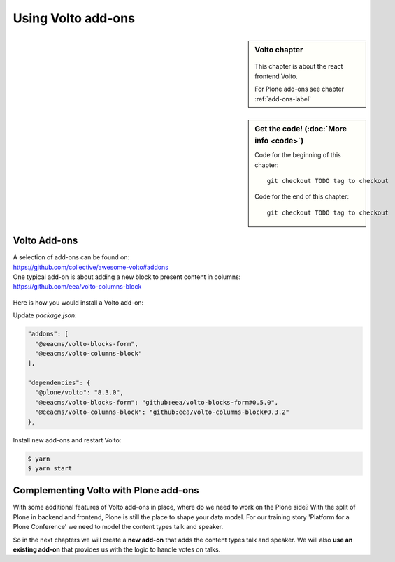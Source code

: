 .. _volto_addon-label:

Using Volto add-ons
=====================


.. sidebar:: Volto chapter

  .. figure:: _static/Volto.svg
     :alt: Volto Logo

  This chapter is about the react frontend Volto.


  For Plone add-ons see chapter :ref:`add-ons-label`


.. sidebar:: Get the code! (:doc:`More info <code>`)

   Code for the beginning of this chapter::

       git checkout TODO tag to checkout

   Code for the end of this chapter::

        git checkout TODO tag to checkout


.. _add-ons-volto-overview-label:

Volto Add-ons
-------------

| A selection of add-ons can be found on: 
| https://github.com/collective/awesome-volto#addons    

| One typical add-on is about adding a new block to present content in columns:
| https://github.com/eea/volto-columns-block

.. figure:: _static/volto-columns-block.png
    :alt: The eea volto-columns-block package gives you a block with columns. Each column is its own separate blocks container.

Here is how you would install a Volto add-on:

Update `package.json`:

..  code-block:: bash

    "addons": [
      "@eeacms/volto-blocks-form",
      "@eeacms/volto-columns-block"
    ],

    "dependencies": {
      "@plone/volto": "8.3.0",
      "@eeacms/volto-blocks-form": "github:eea/volto-blocks-form#0.5.0",
      "@eeacms/volto-columns-block": "github:eea/volto-columns-block#0.3.2"
    },

Install new add-ons and restart Volto:

..  code-block:: bash

    $ yarn
    $ yarn start


.. _add-ons-volto-backedupbyplone-label

Complementing Volto with Plone add-ons
--------------------------------------

With some additional features of Volto add-ons in place, where do we need to work on the Plone side? With the split of Plone in backend and frontend, Plone is still the place to shape your data model. For our training story 'Platform for a Plone Conference' we need to model the content types talk and speaker. 

So in the next chapters we will create a **new add-on** that adds the content types talk and speaker. We will also **use an existing add-on** that provides us with the logic to handle votes on talks.
